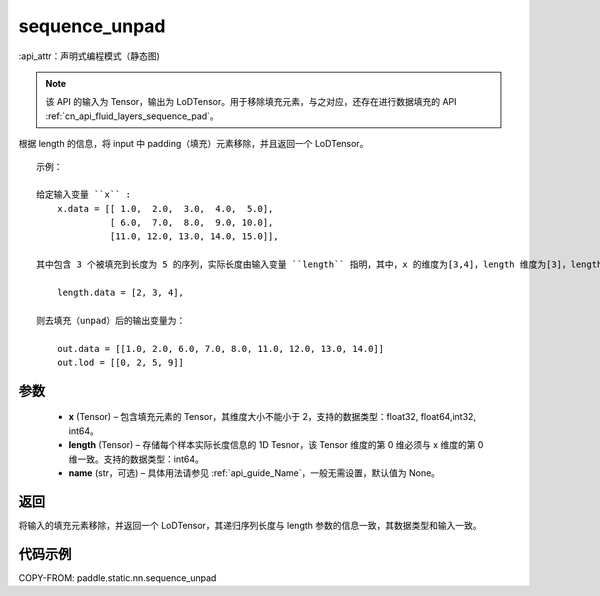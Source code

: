 .. _cn_api_fluid_layers_sequence_unpad:

sequence_unpad
-------------------------------


.. py:function:: paddle.static.nn.sequence_unpad(x, length, name=None)

:api_attr：声明式编程模式（静态图)



.. note::
    该 API 的输入为 Tensor，输出为 LoDTensor。用于移除填充元素，与之对应，还存在进行数据填充的 API :ref:`cn_api_fluid_layers_sequence_pad`。

根据 length 的信息，将 input 中 padding（填充）元素移除，并且返回一个 LoDTensor。

::

    示例：

    给定输入变量 ``x`` :
        x.data = [[ 1.0,  2.0,  3.0,  4.0,  5.0],
                  [ 6.0,  7.0,  8.0,  9.0, 10.0],
                  [11.0, 12.0, 13.0, 14.0, 15.0]],

    其中包含 3 个被填充到长度为 5 的序列，实际长度由输入变量 ``length`` 指明，其中，x 的维度为[3,4]，length 维度为[3]，length 的第 0 维与 x 的第 0 维一致：

        length.data = [2, 3, 4],

    则去填充（unpad）后的输出变量为：

        out.data = [[1.0, 2.0, 6.0, 7.0, 8.0, 11.0, 12.0, 13.0, 14.0]]
        out.lod = [[0, 2, 5, 9]]



参数
:::::::::
  - **x** (Tensor) – 包含填充元素的 Tensor，其维度大小不能小于 2，支持的数据类型：float32, float64,int32, int64。
  - **length** (Tensor) – 存储每个样本实际长度信息的 1D Tesnor，该 Tensor 维度的第 0 维必须与 x 维度的第 0 维一致。支持的数据类型：int64。
  - **name**  (str，可选) – 具体用法请参见 :ref:`api_guide_Name`，一般无需设置，默认值为 None。

返回
:::::::::
将输入的填充元素移除，并返回一个 LoDTensor，其递归序列长度与 length 参数的信息一致，其数据类型和输入一致。

代码示例
:::::::::
COPY-FROM: paddle.static.nn.sequence_unpad
